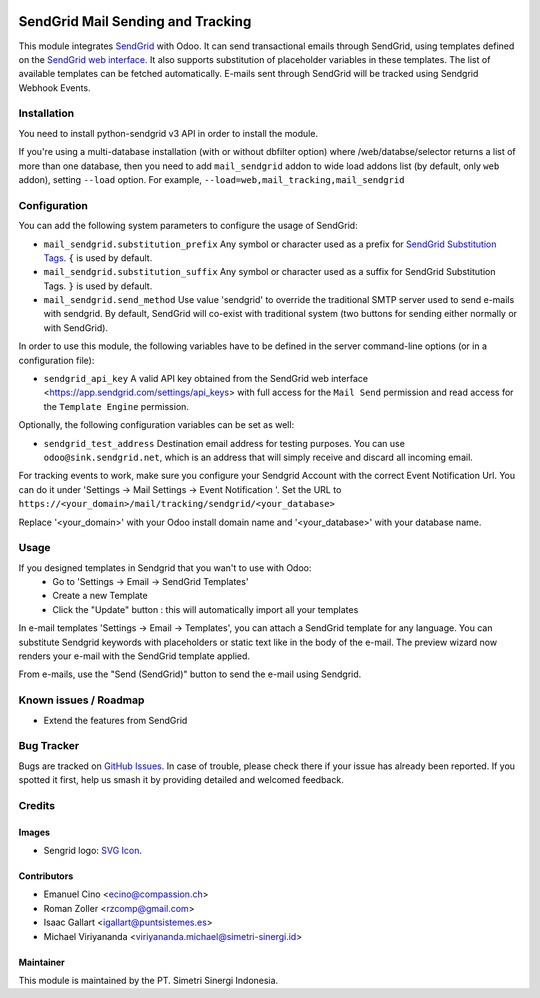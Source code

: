 .. image:: https://img.shields.io/badge/licence-AGPL--3-blue.svg
    :alt: License: AGPL-3

==================================
SendGrid Mail Sending and Tracking
==================================

This module integrates
`SendGrid <https://sendgrid.com/>`_ with Odoo. It can send transactional emails
through SendGrid, using templates defined on the
`SendGrid web interface <https://sendgrid.com/templates>`_. It also supports
substitution of placeholder variables in these templates. The list of available
templates can be fetched automatically.
E-mails sent through SendGrid will be tracked using Sendgrid Webhook Events.

Installation
============
You need to install python-sendgrid v3 API in order to install the module.

If you're using a multi-database installation (with or without dbfilter option)
where /web/databse/selector returns a list of more than one database, then
you need to add ``mail_sendgrid`` addon to wide load addons list
(by default, only ``web`` addon), setting ``--load`` option.
For example, ``--load=web,mail_tracking,mail_sendgrid``

Configuration
=============

You can add the following system parameters to configure the usage of SendGrid:

* ``mail_sendgrid.substitution_prefix`` Any symbol or character used as a
  prefix for `SendGrid Substitution Tags <https://sendgrid.com/docs/API_Reference/SMTP_API/substitution_tags.html>`_.
  ``{`` is used by default.
* ``mail_sendgrid.substitution_suffix`` Any symbol or character used as a
  suffix for SendGrid Substitution Tags.
  ``}`` is used by default.
* ``mail_sendgrid.send_method`` Use value 'sendgrid' to override the traditional SMTP server used to send e-mails with sendgrid.
  By default, SendGrid will co-exist with traditional system
  (two buttons for sending either normally or with SendGrid).

In order to use this module, the following variables have to be defined in the
server command-line options (or in a configuration file):

- ``sendgrid_api_key`` A valid API key obtained from the
  SendGrid web interface <https://app.sendgrid.com/settings/api_keys> with
  full access for the ``Mail Send`` permission and read access for the
  ``Template Engine`` permission.

Optionally, the following configuration variables can be set as well:

- ``sendgrid_test_address`` Destination email address for testing purposes.
  You can use ``odoo@sink.sendgrid.net``, which is an address that
  will simply receive and discard all incoming email.

For tracking events to work, make sure you configure your Sendgrid Account with the correct Event Notification Url.
You can do it under 'Settings -> Mail Settings -> Event Notification '.
Set the URL to ``https://<your_domain>/mail/tracking/sendgrid/<your_database>``

Replace '<your_domain>' with your Odoo install domain name
and '<your_database>' with your database name.

Usage
=====

If you designed templates in Sendgrid that you wan't to use with Odoo:
    * Go to 'Settings -> Email -> SendGrid Templates'
    * Create a new Template
    * Click the "Update" button : this will automatically import all your templates

In e-mail templates 'Settings -> Email -> Templates', you can attach a SendGrid template for any language.
You can substitute Sendgrid keywords with placeholders or static text like in the body of the e-mail.
The preview wizard now renders your e-mail with the SendGrid template applied.

From e-mails, use the "Send (SendGrid)" button to send the e-mail using Sendgrid.

Known issues / Roadmap
======================

* Extend the features from SendGrid

Bug Tracker
===========
Bugs are tracked on `GitHub Issues
<https://github.com/open-synergy/opnsynid-social/issues>`_. In case of trouble, please
check there if your issue has already been reported. If you spotted it first,
help us smash it by providing detailed and welcomed feedback.


Credits
=======

Images
------

* Sengrid logo: `SVG Icon <http://seeklogo.com/vector-logo/289294/sendgrid>`_.

Contributors
------------

* Emanuel Cino <ecino@compassion.ch>
* Roman Zoller <rzcomp@gmail.com>
* Isaac Gallart <igallart@puntsistemes.es>
* Michael Viriyananda <viriyananda.michael@simetri-sinergi.id>

Maintainer
----------

.. image:: https://simetri-sinergi.id/logo.png
   :alt: PT. Simetri Sinergi Indonesia
   :target: https://simetri-sinergi.id

This module is maintained by the PT. Simetri Sinergi Indonesia.
